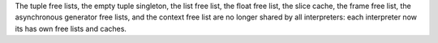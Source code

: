 The tuple free lists, the empty tuple singleton, the list free list, the float
free list, the slice cache, the frame free list, the asynchronous generator
free lists, and the context free list are no longer shared by all interpreters:
each interpreter now its has own free lists and caches.
